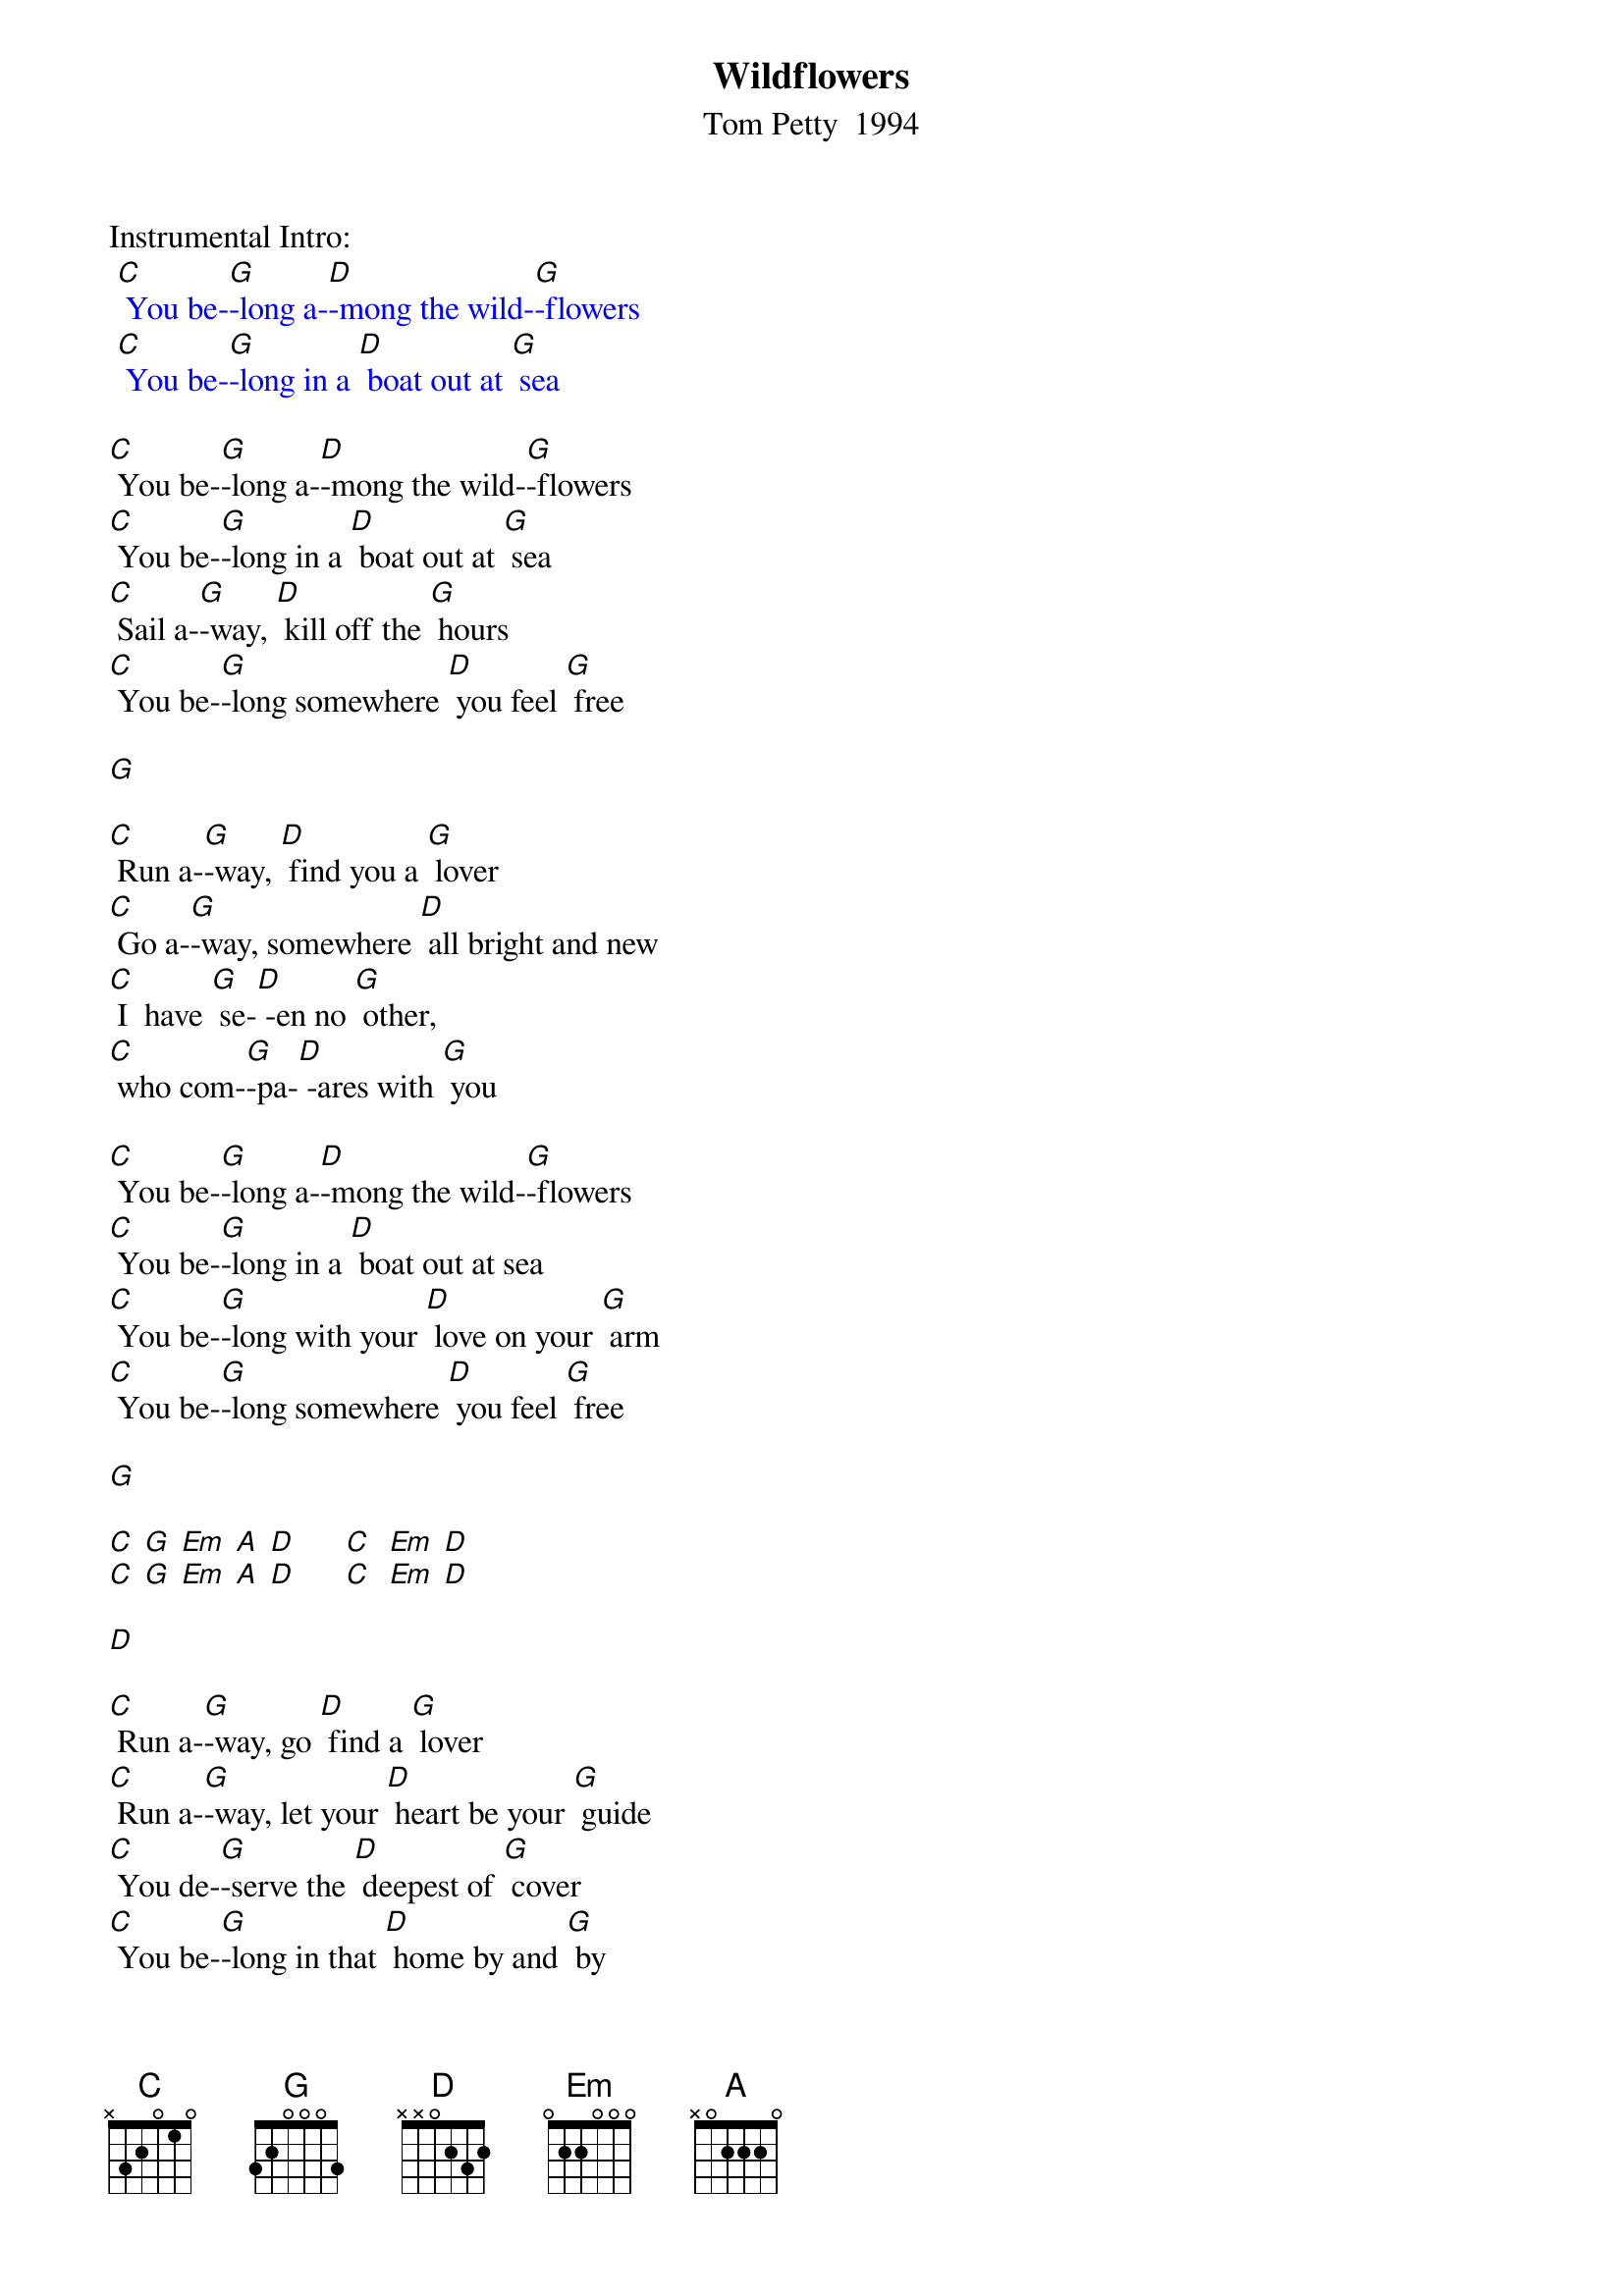 {t:Wildflowers}
{st: Tom Petty  1994}

Instrumental Intro:
{textcolour: blue}
 [C] You be-[G]-long a-[D]-mong the wild-[G]-flowers
 [C] You be-[G]-long in a [D] boat out at [G] sea
{textcolour}

[C] You be-[G]-long a-[D]-mong the wild-[G]-flowers
[C] You be-[G]-long in a [D] boat out at [G] sea
[C] Sail a-[G]-way, [D] kill off the [G] hours
[C] You be-[G]-long somewhere [D] you feel [G] free

[G]

[C] Run a-[G]-way, [D] find you a [G] lover
[C] Go a-[G]-way, somewhere [D] all bright and new
[C] I  have [G] se-[D] -en no [G] other,
[C] who com-[G]-pa-[D] -ares with [G] you

[C] You be-[G]-long a-[D]-mong the wild-[G]-flowers
[C] You be-[G]-long in a [D] boat out at sea
[C] You be-[G]-long with your [D] love on your [G] arm
[C] You be-[G]-long somewhere [D] you feel [G] free

[G]

[C] [G] [Em] [A] [D]      [C]  [Em] [D]
[C] [G] [Em] [A] [D]      [C]  [Em] [D]

[D]

[C] Run a-[G]-way, go [D] find a [G] lover
[C] Run a-[G]-way, let your [D] heart be your [G] guide
[C] You de-[G]-serve the [D] deepest of [G] cover
[C] You be-[G]-long in that [D] home by and [G] by

[C] You be-[G]-long a-[D]-mong the wild-[G]-flowers
[C] You be-[G]-long somewhere [D] close to me
[C] Far a-[G]-way from your [D] trouble and [G] worry
[C] You be-[G]-long somewhere [D] you feel [G] free

[C] You be-[G]-long somewhere [D] you feel [G] free

[G]

[C]  [G] [Em] [A] [D]     [C]  [Em] [D]
[C]  [G] [Em] [A] [D]     [C]  [Em] [D]

